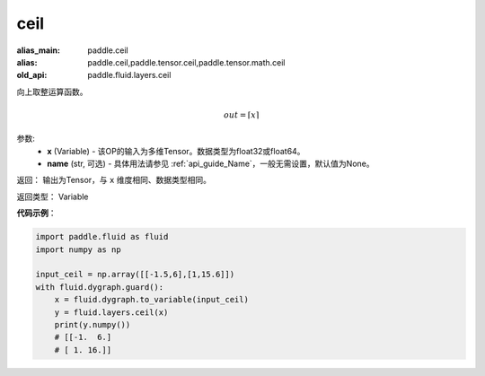 .. _cn_api_fluid_layers_ceil:

ceil
-------------------------------

.. py:function:: paddle.fluid.layers.ceil(x, name=None)

:alias_main: paddle.ceil
:alias: paddle.ceil,paddle.tensor.ceil,paddle.tensor.math.ceil
:old_api: paddle.fluid.layers.ceil



向上取整运算函数。

.. math::
    out = \left \lceil x \right \rceil



参数:
    - **x** (Variable) - 该OP的输入为多维Tensor。数据类型为float32或float64。
    - **name** (str, 可选) - 具体用法请参见 :ref:`api_guide_Name`，一般无需设置，默认值为None。

返回： 输出为Tensor，与 ``x`` 维度相同、数据类型相同。

返回类型： Variable

**代码示例**：

.. code-block:: python

  import paddle.fluid as fluid
  import numpy as np

  input_ceil = np.array([[-1.5,6],[1,15.6]])
  with fluid.dygraph.guard():
      x = fluid.dygraph.to_variable(input_ceil)
      y = fluid.layers.ceil(x)
      print(y.numpy())
      # [[-1.  6.]
      # [ 1. 16.]]
